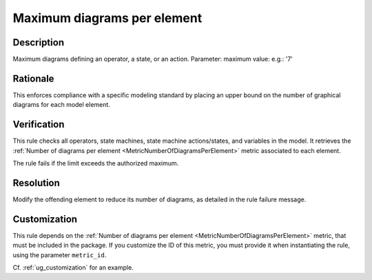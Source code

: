 .. index:: single: Maximum diagrams per element

Maximum diagrams per element
============================

.. rule::
   :filename: maximum_diagrams_per_element.py
   :class: MaximumDiagramsPerElement
   :id: id_0065
   :reference: n/a
   :kind: generic
   :tags: structure

   Maximum diagrams per element

Description
-----------

.. start_description

Maximum diagrams defining an operator, a state, or an action.
Parameter: maximum value: e.g.: '7'

.. end_description

Rationale
---------
This enforces compliance with a specific modeling standard by placing an upper bound on the number of graphical diagrams for each model element.

Verification
------------
This rule checks all operators, state machines, state machine actions/states, and variables in the model.
It retrieves the :ref:`Number of diagrams per element <MetricNumberOfDiagramsPerElement>` metric associated to each element.

The rule fails if the limit exceeds the authorized maximum.

Resolution
----------
Modify the offending element to reduce its number of diagrams, as detailed in the rule failure message.

Customization
-------------
This rule depends on the :ref:`Number of diagrams per element <MetricNumberOfDiagramsPerElement>`
metric, that must be included in the package. If you customize the ID of this metric, you must
provide it when instantiating the rule, using the parameter ``metric_id``.

Cf. :ref:`ug_customization` for an example.
